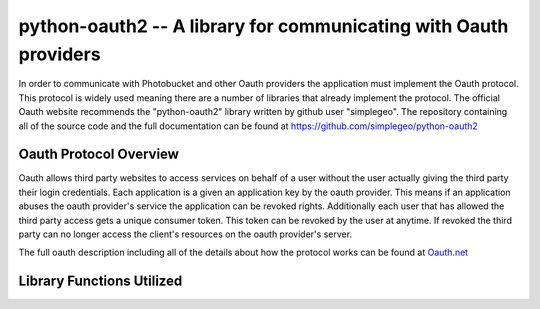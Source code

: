 python-oauth2 -- A library for communicating with Oauth providers
================================================================

In order to communicate with Photobucket and other Oauth providers the application must implement the Oauth protocol. This protocol is widely used meaning there are a number of libraries that already implement the protocol. The official Oauth website recommends the "python-oauth2" library written by github user "simplegeo". The repository containing all of the source code and the full documentation can be found at `https://github.com/simplegeo/python-oauth2 <https://github.com/simplegeo/python-oauth2>`_

Oauth Protocol Overview
-----------------------

Oauth allows third party websites to access services on behalf of a user without the user actually giving the third party their login credentials. Each application is a given an application key by the oauth provider. This means if an application abuses the oauth provider's service the application can be revoked rights.  Additionally each user that has allowed the third party access gets a unique consumer token. This token can be revoked by the user at anytime. If revoked the third party can no longer access the client's resources on the oauth provider's server.

The full oauth description including all of the details about how the protocol works can be found at `Oauth.net <http://oauth.net/>`_

Library Functions Utilized
--------------------------

.. function:: oauth.Request(method, url, parameters)

   This function takes a request type (GET or POST), a url, and a dictionary of parameters. It then creates a request object. This object can be used to sign a request and to get the request URL.

.. function:: oauth.SignatureMethod_HMAC_SHA1()

   This function is used to sign a request object with the SHA1 hash.

.. function:: Request.to_url()

    This function returns the url for the Request instance. It is responsible for 



